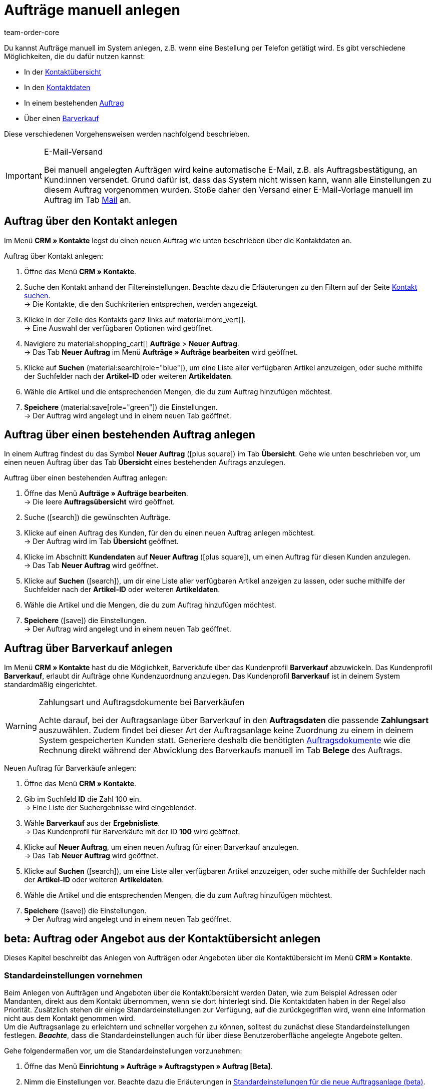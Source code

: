 = Aufträge manuell anlegen
:keywords: Aufträge manuell anlegen, Aufträge über Kontakt anlegen, manuelle Auftragsanlage
:author: team-order-core

//adjust links to new pages where possible
//menüpfad "Aufträge » Aufträge bearbeiten" auf dieser Seite 3 Mal anpassen
Du kannst Aufträge manuell im System anlegen, z.B. wenn eine Bestellung per Telefon getätigt wird. Es gibt verschiedene Möglichkeiten, die du dafür nutzen kannst:

//adjust links (internal links on this page)
* In der xref:auftraege:auftraege-verwalten.adoc#240[Kontaktübersicht]
* In den xref:auftraege:auftraege-verwalten.adoc#210[Kontaktdaten]
* In einem bestehenden xref:auftraege:auftraege-verwalten.adoc#220[Auftrag]
* Über einen xref:auftraege:auftraege-verwalten.adoc#230[Barverkauf]

Diese verschiedenen Vorgehensweisen werden nachfolgend beschrieben.

[IMPORTANT]
.E-Mail-Versand
====
Bei manuell angelegten Aufträgen wird keine automatische E-Mail, z.B. als Auftragsbestätigung, an Kund:innen versendet. Grund dafür ist, dass das System nicht wissen kann, wann alle Einstellungen zu diesem Auftrag vorgenommen wurden. Stoße daher den Versand einer E-Mail-Vorlage manuell im Auftrag im Tab xref:auftraege:auftraege-verwalten.adoc#1550[Mail] an.
====

[#create-order-via-contact]
== Auftrag über den Kontakt anlegen

Im Menü *CRM » Kontakte* legst du einen neuen Auftrag wie unten beschrieben über die Kontaktdaten an.

[.instruction]
Auftrag über Kontakt anlegen:

. Öffne das Menü *CRM » Kontakte*.
. Suche den Kontakt anhand der Filtereinstellungen. Beachte dazu die Erläuterungen zu den Filtern auf der Seite xref:crm:kontakt-suchen.adoc#[Kontakt suchen]. +
→ Die Kontakte, die den Suchkriterien entsprechen, werden angezeigt.
. Klicke in der Zeile des Kontakts ganz links auf material:more_vert[]. +
→ Eine Auswahl der verfügbaren Optionen wird geöffnet.
. Navigiere zu material:shopping_cart[] *Aufträge* > *Neuer Auftrag*. +
→ Das Tab *Neuer Auftrag* im Menü *Aufträge » Aufträge bearbeiten* wird geöffnet.
. Klicke auf *Suchen* (material:search[role="blue"]), um eine Liste aller verfügbaren Artikel anzuzeigen, oder suche mithilfe der Suchfelder nach der *Artikel-ID* oder weiteren *Artikeldaten*.
. Wähle die Artikel und die entsprechenden Mengen, die du zum Auftrag hinzufügen möchtest.
. *Speichere* (material:save[role="green"]) die Einstellungen. +
→ Der Auftrag wird angelegt und in einem neuen Tab geöffnet.

[#create-order-via-existing-order]
== Auftrag über einen bestehenden Auftrag anlegen

In einem Auftrag findest du das Symbol *Neuer Auftrag* (icon:plus-square[role="green"]) im Tab *Übersicht*. Gehe wie unten beschrieben vor, um einen neuen Auftrag über das Tab *Übersicht* eines bestehenden Auftrags anzulegen.

[.instruction]
Auftrag über einen bestehenden Auftrag anlegen:

. Öffne das Menü *Aufträge » Aufträge bearbeiten*. +
→ Die leere *Auftragsübersicht* wird geöffnet.
. Suche (icon:search[role="blue"]) die gewünschten Aufträge.
. Klicke auf einen Auftrag des Kunden, für den du einen neuen Auftrag anlegen möchtest. +
→ Der Auftrag wird im Tab *Übersicht* geöffnet.
. Klicke im Abschnitt *Kundendaten* auf *Neuer Auftrag* (icon:plus-square[role="green"]), um einen Auftrag für diesen Kunden anzulegen. +
→ Das Tab *Neuer Auftrag* wird geöffnet.
. Klicke auf *Suchen* (icon:search[role="blue"]), um dir eine Liste aller verfügbaren Artikel anzeigen zu lassen, oder suche mithilfe der Suchfelder nach der *Artikel-ID* oder weiteren *Artikeldaten*.
. Wähle die Artikel und die Mengen, die du zum Auftrag hinzufügen möchtest.
. *Speichere* (icon:save[role="green"]) die Einstellungen. +
→ Der Auftrag wird angelegt und in einem neuen Tab geöffnet.

[#create-order-via-cash-sale]
== Auftrag über Barverkauf anlegen

Im Menü *CRM » Kontakte* hast du die Möglichkeit, Barverkäufe über das Kundenprofil *Barverkauf* abzuwickeln. Das Kundenprofil *Barverkauf*, erlaubt dir Aufträge ohne Kundenzuordnung anzulegen. Das Kundenprofil *Barverkauf* ist in deinem System standardmäßig eingerichtet.

[WARNING]
.Zahlungsart und Auftragsdokumente bei Barverkäufen
====
Achte darauf, bei der Auftragsanlage über Barverkauf in den *Auftragsdaten* die passende *Zahlungsart* auszuwählen. Zudem findet bei dieser Art der Auftragsanlage keine Zuordnung zu einem in deinem System gespeicherten Kunden statt. Generiere deshalb die benötigten xref:auftraege:auftragsdokumente.adoc#[Auftragsdokumente] wie die Rechnung direkt während der Abwicklung des Barverkaufs manuell im Tab *Belege* des Auftrags.
====

[.instruction]
Neuen Auftrag für Barverkäufe anlegen:

. Öffne das Menü *CRM » Kontakte*.
. Gib im Suchfeld *ID* die Zahl 100 ein. +
→ Eine Liste der Suchergebnisse wird eingeblendet.
. Wähle *Barverkauf* aus der *Ergebnisliste*. +
→ Das Kundenprofil für Barverkäufe mit der ID *100* wird geöffnet.
. Klicke auf *Neuer Auftrag*, um einen neuen Auftrag für einen Barverkauf anzulegen. +
→ Das Tab *Neuer Auftrag* wird geöffnet.
. Klicke auf *Suchen* (icon:search[role="blue"]), um eine Liste aller verfügbaren Artikel anzuzeigen, oder suche mithilfe der Suchfelder nach der *Artikel-ID* oder weiteren *Artikeldaten*.
. Wähle die Artikel und die entsprechenden Mengen, die du zum Auftrag hinzufügen möchtest.
. *Speichere* (icon:save[role="green"]) die Einstellungen. +
→ Der Auftrag wird angelegt und in einem neuen Tab geöffnet.

[#create-order-in-contact-overview]
== beta: Auftrag oder Angebot aus der Kontaktübersicht anlegen

Dieses Kapitel beschreibt das Anlegen von Aufträgen oder Angeboten über die Kontaktübersicht im Menü *CRM » Kontakte*.

////
_Info von Alex (10.05.2022): Den folgenden kurzen Abschnitt habe ich auskommentiert, da sich die neue Kontakt-UI nicht mehr in der beta-Phase befindet und ab sofort als Standard gilt. Die alte Kontakt-UI wurde bereits auf "deprecated" gesetzt._

Hierbei handelt es sich um eine neue Benutzeroberfläche, die zunächst nur in _beta_ zur Verfügung steht und ständig weiterentwickelt wird. Alle anderen Methoden Aufträge anzulegen sind ebenfalls weiterhin möglich.
////

[#carrying-out-standard-settings]
=== Standardeinstellungen vornehmen

Beim Anlegen von Aufträgen und Angeboten über die Kontaktübersicht werden Daten, wie zum Beispiel Adressen oder Mandanten, direkt aus dem Kontakt übernommen, wenn sie dort hinterlegt sind. Die Kontaktdaten haben in der Regel also Priorität. Zusätzlich stehen dir einige Standardeinstellungen zur Verfügung, auf die zurückgegriffen wird, wenn eine Information nicht aus dem Kontakt genommen wird. +
Um die Auftragsanlage zu erleichtern und schneller vorgehen zu können, solltest du zunächst diese Standardeinstellungen festlegen. *_Beachte_*, dass die Standardeinstellungen auch für über diese Benutzeroberfläche angelegte Angebote gelten.

[.instruction]
Gehe folgendermaßen vor, um die Standardeinstellungen vorzunehmen:

. Öffne das Menü *Einrichtung » Aufträge » Auftragstypen » Auftrag [Beta]*.
. Nimm die Einstellungen vor. Beachte dazu die Erläuterungen in <<table-default-settings-order-contact>>.
. *Speichere* (material:save[role="green"]) die Einstellungen.

[[table-default-settings-order-contact]]
.Standardeinstellungen für die neue Auftragsanlage (beta)
[cols="1,3"]
|====
|Einstellung|Erläuterung

|[#intable-standard-eigner]*Standard-Eigner*
|Wählst du einen Standard-Eigner, ist dieser in den Auftragsdetails des neuen Auftrags oder Angebots standardmäßig vorausgewählt. Der Eigner wird generell nicht aus den Kontaktdaten übernommen.

|[#intable-standard-mandant]*Standard-Mandant*
|Der hier ausgewählte Standard-Mandant ist beim Anlegen des neuen Auftrags oder Angebots vorausgewählt, wenn in den Kontaktdaten kein Mandant hinterlegt ist. Ist in den Kontaktdaten ein Mandant hinterlegt, hat dieser Priorität.

|[#intable-standard-herkunft]*Standard-Herkunft*
|Die hier ausgewählte Standard-Herkunft ist beim Anlegen des neuen Auftrags oder Angebots vorausgewählt, wenn in den Kontaktdaten keine Herkunft hinterlegt ist. Ist in den Kontaktdaten eine Herkunft hinterlegt, hat dieser Priorität.

|[#intable-standard-vorlage]*Standard-Auftragsvorlage*
|Wählst du eine xref:auftraege:auftraege-verwalten.adoc#295[Auftragsvorlage] als Standard-Auftragsvorlage, ist diese für den neuen Auftrag oder das Angebot standardmäßig vorausgewählt. Die Werte der ausgewählten Auftragsvorlage werden dann automatisch für den Auftrag oder das Angebot übernommen. Es können nur bereits angelegte Auftragsvorlagen ausgewählt werden. +
Standardmäßig ist *Keine Auftragsvorlage vorausgewählt* gesetzt. Wählst du eine Auftragsvorlage als Standard aus und wird diese zu irgendeinem Zeitpunkt gelöscht, wird als Standard für diese Einstellung wieder *Keine* gesetzt.

|[#intable-endpoint-after-completion]*Endpunkt nach Abschluss eines Auftrags*
|Wähle aus, wohin im System du nach Abschließen eines Auftrages geleitet werden möchtest. Du kannst wählen zwischen: +
*Auftragsübersicht des Kontaktes* = Leitet dich zur Auftragsübersicht im Kontaktdatensatz des Kontakts des gerade erstellten Auftrags. Dies ist die Standardeinstellung. +
*Auftragsübersicht* = Leitet dich zur allgemeinen Auftragsübersicht weiter. +
*Detailansicht des neuen Auftrags* = Leitet dich zur Detailansicht des gerade erstellten Auftrags.

|[#intable-shopping-cart-type]*Verwendeter Warenkorbtyp in der Auftragserstellung*
|Wähle aus, welchen Typ von Warenkorb du in der Auftragserstellung nutzen möchtest. Standardmäßig ist der Side cart ausgewählt. Die Funktionen im Warenkorb sind bei beiden Typen gleich. +
*Warenkorb als Side cart* = Der Warenkorb wird seitlich als Overlay dargestellt, wenn man ihn öffnet. +
*Warenkorb als Tabelle (unterhalb der Suchergebnisse)* = Der Warenkorb wird als Tabelle unterhalb der Artikeltabelle (generiert durch die Artikelsuche) dargestellt.

|*Filteroption ‚Nur vorrätige Artikel anzeigen‘ in der Artikelsuche vorausgewählt*
|Aktiviere diese Option, damit sie für die Artikelsuche vorausgewählt ist. Angezeigt werden in den Suchergebnissen dann nur Artikel, die einen physischen Warenbestand haben.

|*Filteroption ‚Nur Vertriebslager anzeigen‘ in der Artikelsuche vorausgewählt*
|Aktiviere diese Option, damit sie für die Artikelsuche vorausgewählt ist. Angezeigt werden in den Suchergebnissen dann nur Artikel, die in Vertriebslagern gelagert werden.

|*Filteroption ‚Nur aktive Artikel anzeigen‘ in der Artikelsuche vorausgewählt*
|Aktiviere diese Option, damit sie für die Artikelsuche vorausgewählt ist. Angezeigt werden in den Suchergebnissen dann nur xref:artikel:checkliste-artikel-anzeige.adoc#100[aktivierte Artikel].

|*Filteroption ‚Nur Artikel mit gültigem Preis anzeigen‘ in der Artikelsuche vorausgewählt*
|Aktiviere diese Option, damit sie für die Artikelsuche vorausgewählt ist. Angezeigt werden in den Suchergebnissen dann nur Artikel, die einen gültigen Preis hinterlegt haben.

|*Änderung der Mehrwertsteuersätze in der Artikelübersichtstabelle im letzten Schritt der Auftragserstellung erlauben.*
|Durch Aktivierung dieser Option erlaubst du, dass vor dem Abschließen des Auftrages im letzten Schritt xref:auftraege:auftraege-verwalten.adoc#290[Übersicht] der Auftragsanlage Steuersätze geändert werden dürfen. Die Steuersätze richten sich dabei nach der Lieferadresse des Auftrages. +
Diese Option ist standardmäßig deaktiviert. Lass sie deaktiviert, wenn du die Mehrwertsteuersätze in der Übersicht nur sichtbar, aber nicht bearbeitbar lassen möchtest.

|*Anzeige von hinzugefügten Artikeln im Warenkorb*
|Wähle aus, wie die Artikel zum Warenkorb hinzugefügt werden sollen. Die Standardeinstellung ist *Als eine Auftragsposition, Mengen werden erhöht*. +
*Als separate Auftragspositionen.* = Auch gleiche Artikel werden einzeln hinzugefügt, d.h. jeder Artikel wird in einer eigene Zeile dargestellt. +
*Als eine Auftragsposition, Mengen werden erhöht.* = Gleiche Artikel werden in einer Auftragsposition zusammengefasst und die Menge wird entsprechend angepasst.

|*Bei Auftragserstellung Preise nur im Warenkorb neu ermitteln*
|Durch Aktivierung dieser Option legst du fest, dass Preise von Artikeln nur dann neu ermittelt werden, wenn sie in den Warenkorb gelegt werden. Standardmäßig werden Preise schon in der Artikelsuche innerhalb der Auftragsanlage ermittelt und sind dort auswählbar.

|====

[#create-order-or-offer]
=== Auftrag oder Angebot anlegen

Der Auftrag oder das Angebot wird individuell für Kund:innen im Menü *CRM » Kontakte* erstellt. Die Anlage verläuft in drei Schritten. Im ersten Schritt werden Auftragsdetails erfasst, im zweiten Schritt werden Artikel hinzugefügt und im dritten Schritt wird der Auftrag abgeschlossen. Wähle zunächst aus den Kontakten aus, für wen der Auftrag oder das Angebot angelegt werden soll. Gehe dabei wie im Folgenden beschrieben vor.

[.instruction]
Auftrag oder Angebot über Kontakt anlegen:

. Öffne das Menü *CRM » Kontakte*.
. Suche den Kontakt anhand der Filtereinstellungen. Beachte dazu die Erläuterungen zu den Filtern auf der Seite xref:crm:kontakt-suchen.adoc#[Kontakt suchen]. +
→ Die Kontakte, die den Suchkriterien entsprechen, werden angezeigt.
. Klicke in der Zeile des Kontakts ganz links auf material:more_vert[]. +
→ Eine Auswahl der verfügbaren Optionen wird geöffnet.
. Navigiere zu material:shopping_cart[] *Aufträge* > *Neuer Auftrag [Beta]* oder *Neues Angebot [Beta]*. +
→ Du wirst automatisch zu den Auftragsdetails für den neuen Auftrag bzw. des neuen Angebotes weitergeleitet.

Über den Auftragsdetails kannst du aus Dropdown-Liste auch nachträglich zwischen Auftrag und Angebot wählen. Zudem kannst du optional eine xref:auftraege:auftraege-verwalten.adoc#295[Auftragsvorlage] aus der Dropdown-Liste auswählen, die auf diesen Auftrag angewendet werden soll. In der Standardeinstellung ist hier keine Auftragsvorlage ausgewählt.

Die im Folgenden beschriebenen Schritte sind für Auftrag und Angebot gleich.

Die Ansichten der neuen Benutzeroberfläche sind so gestaltet, dass sich Aufträge schnell und übersichtlich anlegen lassen. Dies ist vor allem bei der telefonischen Aufnahme von Bestellungen von Vorteil. Zunächst werden die Auftragsdetails wie z.B. Adressen oder die Zahlungsart abgefragt. Danach werden dem Auftrag Artikel hinzugefügt, um ihn im letzten Schritt zu überprüfen und anzulegen.

[#order-details]
=== Auftragsdetails

Da der neue Auftrag oder das neue Angebot über die Kontaktübersicht angelegt wird, werden in den Auftragsdetails bereits einige der im Kontakt hinterlegten Daten übernommen. Welche Informationen übernommen werden, hängt davon ab, welche Daten im Kontakt gespeichert sind. Ansonsten greifen die xref:auftraege:auftraege-verwalten.adoc#250[Standardeinstellungen]. Beachte dazu auch <<table-order-details-new-order>>. Alle Angaben in den Auftragsdetails sind Pflichtfelder.

[[table-order-details-new-order]]
.Neuer Auftrag: Auftragsdetails
[cols="1,3"]
|====
|Einstellung |Erläuterung

|*Rechnungsadresse*
|Die im Datensatz des Kontaktes hinterlegte Rechnungsadresse wird übernommen. Sind mehrere Rechnungsadressen hinterlegt, wird die als primär definierte übernommen. Wenn keine Rechnungsadresse als primäre definiert ist, kann man aus der Dropdown-Liste die gewünschte auswählen. +
Über die Vorschau (material:visibility[]) gelangst du direkt in den Kontaktatensatz. Die bereits gewählten Einstellungen in den Auftragsdetails gehen nicht verloren.

|*Lieferadresse*
|Wenn du die Option *Wie Rechnung* auswählst, wird die unter *Rechnungsadresse* eingegebene Adresse auch als Lieferadresse übernommen. Ansonsten wird die im Datensatz des Kontaktes hinterlegte Lieferadresse übernommen. Sind mehrere Lieferadressen hinterlegt, wird die als primär definierte übernommen. Wenn keine Lieferadresse als primäre definiert ist, kann man aus der Dropdown-Liste die gewünschte auswählen. +
In der Dropdown-Liste hast du auch die Möglichkeit eine neue Lieferadresse einzugeben und im Kontaktdatensatz zu speichern. Beachte dazu die Erläuterungen in der ausklappbaren Box unterhalb am Ende dieses Abschnitts. +
Über die Vorschau (material:visibility[]) gelangst du direkt in den Kontaktdatensatz. Die bereits gewählten Einstellungen in den Auftragsdetails gehen nicht verloren.

|*Zahlungsart*
|Wenn im Kontakt eine Zahlungsart definiert ist, zum Beispiel über eine xref:crm:vorbereitende-einstellungen.adoc#kundenklasse-erstellen[Kundenklasse], ist diese vorausgewählt. Ansonsten kannst du eine Zahlungsart eingeben und dann auswählen. Angeboten werden dir alle Zahlungsarten, die bereits in deinem plentymarkets-System integriert sind. +
Nutzt du eine xref:auftraege:auftraege-verwalten.adoc#295[Auftragsvorlage], wird die Zahlungsart der Auftragsvorlage genommen, sobald du die Vorlage für den Auftrag auswählst. Danach ist die Zahlungsart manuell anpassbar.

|*Rabatt in %*
|Du kannst hier manuell einen prozentualen Rabatt eingeben, der auf alle Auftragspositionen des Auftrags angewendet wird. Der eingegebene Wert muss zwischen 0 und 100 liegen, Werte im Minusbereich sind nicht erlaubt. +
Es ist ein Rabatt voreingetragen, wenn der Kontakt zu einer Kundenklasse gehört, in der die Option *Standardrabatt für manuelle Aufträge* mit einem Wert gefüllt ist. Du findest diese Option im Bereich xref:crm:vorbereitende-einstellungen.adoc#intable-customer-class-discount-type[Rabattart] im Menü *Einrichtung » CRM » Kundenklassen*. Der voreingetragene Wert in den Auftragsdetails ist anpassbar.

|*Währung*
|Die xref:payment:waehrungen.adoc#30[Systemwährung] ist vorausgewählt. Über die Dropdown-Liste kannst du die Währung für den Auftrag anpassen.

|*Lager*
|Welche Optionen dir angezeigt werden, hängt von den Grundeinstellungen ab, die du für die xref:auftraege:grundeinstellungen.adoc#intable-warehouse-assignment[Zuordnung von Lagern] gewählt hast: +
- Ist *a) pro Auftrag kann ein Lager zugeordnet werden* ausgewählt, kannst du in den Auftragsdetails aus einer Dropdown-Liste ein Lager für den Auftrag auswählen. +
- Ist *b) pro Artikelposition kann ein Lager zugeordnet werden* ausgewählt, wird dir *Abhängig vom Warenbestand* angezeigt. In der nächsten Ansicht werden dem Auftrag Artikel hinzugefügt, dort kannst du dann für jede Variation ein Lager aus einer Dropdown-Liste auswählen.

|*Mandant*
|Wähle aus der Dropdown-Liste den Mandanten aus, für den dieser Auftrag gelten soll. Vorausgewählt ist entweder der Mandant aus den Kontaktdaten oder als nächste Option ein xref:auftraege:auftraege-verwalten.adoc#intable-standard-mandant[Standard-Mandaten], wenn du diesen festgelegt hast.

|*Eigner*
|Wähle aus der Dropdown-Liste den Eigner für diesen Auftrag aus. Hast du einen xref:auftraege:auftraege-verwalten.adoc#intable-standard-eigner[Standard-Eigner] gesetzt, ist dieser vorausgewählt. Ansonsten werden dir in der Dropdown-Liste nur Eigner angezeigt, die das Benutzerrecht Aufträge zu erstellen und zu bearbeiten haben.

|*Herkunft*
|Wähle aus der Dropdown-Liste die Herkunft für diesen Auftrag aus. Vorausgewählt ist entweder die Herkunft aus den Kontaktdaten oder als nächste Option eine xref:auftraege:auftraege-verwalten.adoc#intable-standard-herkunft[Standard-Herkunft] , wenn du diese festgelegt hast. Darüber hinaus werden nur die xref:auftraege:auftragsherkunft.adoc#[Herkünfte] angezeigt, die aktiv geschaltet sind.

|====

Nachdem du alle Einstellungen vorgenommen hast, gehe zum nächsten Schritt weiter indem du auf *Artikel hinzufügen* klickst. Die Auftragsdetails werden gespeichert und du wirst zum nächsten Arbeitsschritt geleitet. In diesem Schritt fügst du dem Auftrag Artikel hinzu.


[.collapseBox]
.*Neue Lieferadresse anlegen*
--

Von der Dropdown-Liste im Feld *Lieferadresse* aus kannst du nicht nur eine bestehende Lieferadresse wählen, du kannst auch eine neue anlegen.

[.instruction]
Neue Lieferadresse anlegen:

. Wähle aus der Dropdown-Liste *Lieferadresse* die Option *(material:add[]) Neue Lieferadresse hinzufügen*. +
→ Das Fenster *Neue Lieferadresse hinzufügen* öffnet sich.
. Wähle aus, ob es sich um die *Primäre* Lieferadresse handelt.
. Gib die Daten ein. Beachte hierzu <<#table-new-delivery-address>>.
. *Speichere* die neue Adresse.

Nach dem Speichern wird die neue Lieferadresse in den entsprechenden Kontaktdatensatz übernommen. Für den neuen Auftrag ist sie nach dem Anlegen im Feld *Lieferadresse* ausgewählt.

[[table-new-delivery-address]]
.Auftragsdetails: Neue Lieferadresse anlegen
[cols="1,3"]
|====
|Einstellung |Erläuterung

|*Primär*
|Option aktivieren, wenn es sich bei der neuen Adresse um die primäre Lieferadresse handelt. Bei Aktivierung wird diese Lieferadresse beim Anlegen neuer Aufträge automatisch im neuen Auftrag übernommen.

|*Anrede*
|Optional Anrede aus der Dropdown-Liste wählen.

|*Firma (Name 1)*
|Firmenname eingeben. Dies ist ein Pflichtfeld, wenn unter *Vorname* und *Nachname* kein Eintrag gemacht wird.

|*Vorname (Name 2)*
|Vorname des Kontakts eingeben. Das ist ein Pflichtfeld, wenn unter *Firma* und *Nachname* kein Eintrag gemacht wird.

|*Nachname (Name 3)*
|Nachname des Kontakts eingeben. Das ist ein Pflichtfeld, wenn unter *Firma* und *Vorname* kein Eintrag gemacht wird.

|*Zusatz (Name 4)*
|Optional Zusatzangaben zum Kontakt eingeben, z.B. z. Hd. Herrn Max Mustermann.

|*Adresse 1 (Straße)* +
*Adresse 2 (Hausnummer)*
|Straße und Hausnummer eingeben. +
*Straße* ist ein Pflichtfeld, wenn unter *Hausnummer* und *Adresszusatz* kein Eintrag gemacht wird. *Hausnummer* ist ein Pflichtfeld, wenn unter *Straße* und *Adresszusatz* kein Eintrag gemacht wird.

|*Adresse 3 (Adresszusatz)*
|Optional Adresszusatz eingeben, z.B. Apartment 12a. Das ist ein Pflichtfeld, wenn unter *Straße* und *Hausnummer* kein Eintrag gemacht wird.

|*Adresse 4 (Frei)*
|Feld zur freien Verfügung.

|*Postleitzahl* +
*Ort*
|Postleitzahl und Ort des Kontakts eingeben. *Ort* ist ein Pflichtfeld. +
Bei bestimmten Ländern, z.B. Vereinigtes Königreich, wird die Reihenfolge der Optionen Postleitzahl und Ort getauscht.

|*Land* +
*Region/Bezirk*
|Werte aus den Dropdown-Listen wählen. +
Wichtig: Die Dropdown-Liste Region/Bezirk ist nicht für alle Länder verfügbar.

|*E-Mail*
|Optional eine E-Mail-Adresse eingeben.

|*Telefon*
|Optional eine Telefonnummer eingeben.

|*Typ* und *Wert*
|Einen Typ aus der Dropdown-Liste auswählen. Zur Verfügung stehen: Umsatzsteuernummer, Externe Adress-ID, Gelangensbestätigung, Postnummer, Personennummer, FSK, Geburtstag, Titel, Ansprechpartner, Externe Kunden-ID. Den passenden *Wert* für den ausgewählten Typ eingeben. +
Über *Adressoption hinzufügen* kannst du weitere *Typen* mit den dazugehörigen *Werten* hinzufügen.

|====

--

[#add-items]
=== Artikel hinzufügen

In diesem Schritt werden die Auftragsdetails nicht angezeigt. Erst im dritten Schritt, der Überprüfung, sind die Auftragsdetails wieder verfügbar. *_Beachte_* allerdings, dass dort lediglich die Versandart und die Versandkosten bearbeitet werden können.

Um einen Auftrag abzuschließen und ihn anzulegen, müssen Artikel hinzugefügt werden. Führe eine Suche aus, um die passenden Artikel zu finden und dann hinzuzufügen. Für die Artikelsuche kannst du zwischen verschiedenen Filtern wählen:

* Artikel-ID
* Artikelname
* Variantennummer
* Varianten-ID
* Barcode
* Hersteller
* Tag Artikel

Zusätzlich kannst du die Optionen *Nur aktive Artikel anzeigen*, *Nur vorrätige Artikel anzeigen*, *Nur Vertriebslager anzeigen* und *Nur Artikel mit gültigem Preis anzeigen* auswählen. Wenn wie oben beschrieben deine Lagereinstellung in den Grundeinstellungen *a) pro Auftrag kann ein Lager zugeordnet werden* ist, steht dir die Option *Nur Vertriebslager anzeigen* nicht zur Verfügung, weil du das Lager bereits vorher bestimmt hast. Zudem greifen bei der Suche die xref:auftraege:auftraege-verwalten.adoc#250[Standardeinstellungen], die du vorher vorgenommen hast.

Wende die Suche (material:search[]) an, um die gewünschten Auftragspositionen zu finden und dem Auftrag hinzuzufügen.

[.collapseBox]
.*Suchfunktionen*
--
Du hast mehrere Möglichkeiten, die Suche zu nutzen. Du kannst einen Wert im Suchfeld eingeben und dann den entsprechenden Filter auswählen. Bei Eingabe einer Zahl oder eines Buchstaben werden dir mögliche Filter vorgeschlagen, z.B. Auftrags-IDs oder Variantennummer. Gib den Wert vollständig ein und wähle den passenden Filter aus den Vorschlägen. Wiederhole dies, um Filter miteinander zu kombinieren. Klicke auf *Suchen* (material:search[]), um die Suche auszuführen. +
Möchtest du erst einen Filter aus der Filterliste wählen, klicke auf *Filter* (material:tune[]). Die verfügbaren Filter werden dir angezeigt. Gib einen Wert im gewünschten Filter ein. Hast du alle benötigten Filter gesetzt, klicke auf *Suchen*. +
Möchtest du einen gesetzten Filter löschen, entferne den Chip.

Zudem kannst du mit der Komponente *Gespeicherte Filter* (material:bookmarks[]) ausgewählte Filter in der UI speichern. Gespeicherte Filtersets sind dann in dieser Komponente bei jedem Öffnen des Menüs auswählbar, ähnlich wie Lesezeichen. Jede:r Benutzer:in kann eigene Filter festlegen.

[.instruction]
Filter speichern:

. Setze die gewünschten Filter mit den entsprechenden Werten.
. Führe die Suche aus.
. Klicke auf *Gespeicherte Filter* (material:bookmarks[]).
. Klicke auf *Aktuellen Filter speichern* (material:bookmark_border[]). +
→ Das Fenster *Filter speichern* öffnet sich.
. Vergib einen *Filternamen*.
. Entscheide, ob das Filterset als Standard-Filterset genutzt werden soll.
. Entscheide, ob das Filterset für alle Benutzer:innen zur Verfügung stehen soll.
. Klicke auf *Speichern*.

--

Die Artikeltabelle ist individuell anpassbar. Das bedeutet, dass du selbst entscheiden kannst, welche Informationen dir in den Tabellenspalten angezeigt werden. Gehe dafür folgendermaßen vor:

[.instruction]
Tabelle individualisieren:

. Klicke auf *Spalten konfigurieren* (material:settings[]). +
→ Das Fenster *Spalten konfigurieren* öffnet sich.
. Wähle aus, welche Spalten angezeigt werden sollen. Beachte dafür <<table-overview-item-search>>.
. Verschiebe (material:sort[]) die Spalten, so dass sie in der Reihenfolge angezeigt werden, in der du sie brauchst.
. Klicke auf *Bestätigen*, um deine Auswahl zu speichern.

Wenn du die Tabelle einmal angepasst hast, wird diese Auswahl gespeichert. Die Tabelle bleibt also gleich, auch wenn du diesen Auftrag abgeschlossen hast und weitere anlegst. Du kannst das Layout jederzeit ändern. Die zu Verfügung stehenden Spalten findest du in <<table-overview-item-search>>. Dort ist zu jeder Spalte auch die Information hinterlegt, ob es sich um eine Standardspalte handelt. Standardspalten werden angezeigt, wenn die Tabelle nicht individualisiert ist.

[[table-overview-item-search]]
.Spalten Tabelle Artikelsuche
[cols="1,3"]
|====
|Einstellung |Erläuterung

|*Bestandsanzeige*
|Ein roter Statusbalken zeigt an, wenn kein Nettobestand für einen Artikel verfügbar ist. Der rote Statusbalken wird nicht angezeigt, wenn Nettobestand für den Artikel vorhanden ist. Wenn du zum Beispiel *Nur vorrätige Artikel anzeigen* ausgewählt hast, wird kein Statusbalken in rot angezeigt werden. Der Statusbalken wird erst rot, wenn der Bestand unter 0 sinkt während des Hinzufügens zum Warenkorb. +
Diese Spalte ist eine Standardspalte.

|*Status*
|In dieser Spalte wird angezeigt, ob diese Variante im Webshop aktiv oder inaktiv ist. Informationen zur Aktivierung oder Deaktivierung einer Variante findest du auf der Handbuchseite xref:artikel:checkliste-artikel-anzeige.adoc#100[Hast du die Variante aktiviert?] +
Diese Spalte ist eine Standardspalte.

|*Artikel-ID*
|Wenn du auf die Artikel-ID klickst, gelangst du direkt in die Einstellungen des jeweiligen Artikels. +
Diese Spalte ist keine Standardspalte.

|*Varianten-ID*
|Wenn du auf die Varianten-ID klickst, gelangst du direkt in die Einstellungen der Variante. +
Diese Spalte ist keine Standardspalte.

|*Artikel-ID/Varianten-ID*
|Diese Spalte zeigt dir die Artikel-ID und die Varianten-ID kombiniert und nicht in zwei separaten Spalten an. Wenn du auf die Artikel-ID oder die Varianten-ID klickst, gelangst du direkt in die Einstellungen des jeweiligen Artikels bzw. der Variante. +
Diese Spalte ist keine Standardspalte.

|*Variantennummer*
|Wenn du auf die Variantennummer klickst, gelangst du direkt in die Einstellungen der jeweiligen Variante. +
Diese Spalte ist eine Standardspalte.

|*Artikelname*
|Die am Artikel hinterlegte Beschreibung wird angezeigt. +
Diese Spalte ist eine Standardspalte.

|*Attribute*
|Die am Artikel hinterlegten Attribute werden angezeigt. +
Diese Spalte ist eine Standardspalte.

|*Variantenname*
|Der an der Variante hinterlegte Variantenname wird angezeigt. +
Diese Spalte ist eine Standardspalte.

|*Barcode*
|Barcodes werden angezeigt. +
Diese Spalte ist keine Standardspalte.

|*Menge*
|Gib die Menge ein, in der der Artikel dem Warenkorb hinzugefügt werden soll. Du kannst nu ganze Zahlen eingeben, negative Mengen oder Mengen, die den Nettobestand übersteigen, sind nicht erlaubt. In diesem Fall wird eine Fehlernachricht angezeigt. Wenn die hinzugefügte Menge den Nettobestand auf = oder niedriger setzt, wird der Statusbalken für die Bestandsanzeige auf rot gesetzt. +
Bei Mengenänderungen ändert sich der Verkaufspreis, daher muss der Verkaufspreis aktualisiert werden. Klicke dafür auf *Verkaufspreis aktualisieren* (material:refresh[]). Nach der Aktualisierung ist die Warenkorb-Schaltfläche (material:add_shopping_cart[]) wieder verfügbar und die Artikel können hinzugefügt werden. +
Dies ist eine Standardspalte.

|*Verkaufspreis*
|Der aus der xref:auftraege:auftraege-verwalten.adoc#intable-item-search-price-selection[Preisauswahl] gewählte Verkaufspreis für diesen Artikel wird angezeigt. +
Dies ist eine Standardspalte.

|[#intable-item-search-price-selection]*Preisauswahl*
|In einer Dropdown-Liste werden dir alle für diesen Auftrag ermittelten Verkaufspreise angezeigt. Du kannst einen der angezeigten Preise wählen, dieser wird dann als Grundlage für die weiteren Auftragsberechnungen genommen. Enthält der Preis einen Rabatt, wird dies hinter dem Preisnamen und dem Betrag angezeigt. Die Spalten *Kundenklassenrabatt* und *Kategorierabatt* zeigen den Prozentsatz des angewendeten Rabatts an. +
Eine manuelle Anpassung des Preises kannst du im xref:auftraege:auftraege-verwalten.adoc#284[Warenkorb] vornehmen. Wählst du einen anderen Verkaufspreis als den ersten ermittelten, muss der Verkaufspreis aktualisiert werden. Klicke dafür auf *Verkaufspreis aktualisieren* (material:refresh[]). Nach der Aktualisierung ist die Warenkorb-Schaltfläche (material:add_shopping_cart[]) wieder verfügbar und die Artikel können hinzugefügt werden. Dies gilt auch für Mengenänderungen. +
Konnte kein gültiger Verkaufspreis ermittelt werden, wird *Kein gültiger Verkaufspreis* in der Dropdown-Liste angezeigt. Ohne gültigen Verkaufspreis kann der Auftrag nicht abgeschlossen werden. Lege daher den Artikel in den Warenkorb und passe den Preis dort manuell an. +
Diese Spalte ist eine Standardspalte.

|*Verfügbarkeit*
|In dieser Spalte wird die Verfügbarkeit der Variante angezeigt. Das dargestellte Symbol hängt davon ab, welches du im Menü *Einrichtung » Artikel » Verfügbarkeit* vergeben hast. Weitere Informationen zu diesen Einstellungen findest du auf der Handbuchseite xref:artikel:verfuegbarkeiten.adoc#[Verfügbarkeiten]. +
Diese Spalte ist eine Standardspalte.

|*Netto-WB*
|Der Warenbestand für das ausgewählte Lager wird angezeigt. +
Diese Spalte ist eine Standardspalte.

|*Lager*
|Das Lager des Artikels wird angezeigt. +
Diese Spalte ist eine Standardspalte.

|*Warenkorb Icon*
|Durch Klick auf den diesen Warenkorb (material:add_shopping_cart[]) wird der Artikel in der ausgewählten *Menge* dem Warenkorb hinzugefügt. +
Diese Spalte ist eine Standardspalte.

|====

[.instruction]
Artikel hinzufügen:

. Suche (material:search[]) den gewünschten Artikel.
. Wähle den passenden Verkaufspreis aus der *Preisauswahl* Dropdown-Liste.
. Gib die Menge des Artikels ein, die dem Auftrag hinzugefügt werden soll. +
→ Bei Preis- und Mengenänderungen muss der Verkaufspreis durch klicken auf *Verkaufspreis aktualisieren* (material:refresh[]) aktualisiert werden.
. Füge die Artikel dem Auftrag hinzu, indem du am Ende der jeweiligen Zeile auf den Warenkorb (material:add_shopping_cart[]) klickst. +
→ Wenn ein Artikel erfolgreich hinzugefügt wurde, verändert das Warenkorb-Symbol (material:add_shopping_cart[]) kurzzeitig Größe und Farbe.
. Wiederhole diese Schritte, um weitere Artikel hinzuzufügen.
. Wenn alle Artikel hinzugefügt wurden, gehe zum nächsten Schritt, indem du auf *Übersicht* klickst. +
→ Der Warenkorb wird gespeichert.

[#shopping-cart]
=== Warenkorb

Am Warenkorb-Symbol (material:shopping_cart[]) über der Tabelle wird dir die Anzahl der bereits hinzugefügten Artikel angezeigt. Möchtest du während des Hinzufügens von Artikeln den Warenkorb überprüfen oder hinzugefügte Artikel löschen, klicke auf diesen Warenkorb (material:shopping_cart[]).

Je nachdem, welchen xref:auftraege:auftraege-verwalten.adoc#intable-shopping-cart-type[Warenkorbtyp] du in den Standardeinstellungen ausgewählt hast, öffnet sich entweder der seitliche Warenkorb oder die Ansicht springt direkt zur Warenkorbtabelle. Unabhängig vom Warenkorbtyp kannst du dort sowohl die *Menge* als auch den *Verkaufspreis* anpassen. Sobald du die Angaben in einem der Felder änderst, müssen Aktualisierungen durchgeführt werden. Dies kannst du entweder am jeweiligen Artikel machen durch Klicken auf *Verkaufspreis aktualisieren* (material:refresh[]). Oder du nutzt die Schaltfläche *Verkaufspreise aktualisieren* unter dem Warenkorb. Erst nach der Aktualisierung kannst du in den nächsten Schritt der Auftragsanlage weitergehen.

Folgendes gilt für die Verkaufspreise:

* Gibst du manuell einen Preis ein, bleibt dieser in der Dropdown-Liste als Auswahl für diesen Auftrag erhalten, auch wenn du vor- oder zurückgehst oder zwischendurch einen anderen Preis auswählst.
* Konnte kein gültiger Verkaufspreis ermittelt werden, muss ein manueller Preis eingegeben werden. Die Auftragsanlage ist nur mit gültigen Preisen möglich.
* Es ist zulässig den Preis 0,00 einzugeben.
* Wenn ein Verkaufspreis eingegeben wird, der niedriger ist als der Einkaufspreis, wirst du durch eine Warnung darauf hingewiesen. Allerdings ist es möglich einen niedrigeren Verkaufspreis zu wählen, wenn es gewünscht wird.
* Nimm alle Anpassungen an Artikeln in diesem Schritt vor, im dritten und letzten Schritt der Auftragsanlage geht dies nicht. Vor und zurück navigieren innerhalb der Schritte der Auftragsanlage bleibt möglich.

Zudem können Auftragspositionen im Warenkorb auch gelöscht werden. Klicke dafür auf *Löschen* (material:delete[]). Eine weitere Bearbeitungsmöglichkeit der Auftragspositionen im Warenkorb stellen die Eigenschaften dar. Beachte dafür das folgende Kapitel xref:auftraege:auftraege-verwalten.adoc#287[Eigenschaften von Auftragspositionen].

Nachdem du alle gewünschten Artikel im Warenkorb abschließend bearbeitet hast, klicke auf *Übersicht*, um zum dritten und letzten Schritt zu gelangen. Du könntest auch zu den Auftragsdetails zurückkehren, indem du auf *Auftragsdetails* klickst. Artikel im Warenkorb werden gespeichert, wenn du vor oder zurück gehst.

[.collapseBox]
.*Warenkorbtabelle individualisieren*
--
Die Warenkorbtabelle lässt sich individuell anpassen. Du kannst wählen, welche Tabellenspalten dir in welcher Reihenfolge in der Tabelle angezeigt werden sollen. Standardmäßig werden dir beim Öffnen des Menüs folgende Tabellenspalten angezeigt:

* Artikel-ID/Varianten-ID
* Varianten Nr.
* Artikelname
* Attribute
* System-EK
* Preis
* Aufpreis gesamt = Die Summe der Aufpreise für Bestelleigenschaften.
* Gesamtsumme = Der Artikelpreis zuzüglich Aufpreise für Bestelleigenschaften.
* Rabatt = Beinhaltet den Rabatt, der in den Auftragsdetails im ersten Schritt der Auftragsanlage eingegeben wurde.
* Lager
* Menge
* Aktion

Die folgenden Tabellenspalten können ausgewählt werden, werden aber nicht standardmäßig angezeigt:

* Artikel-ID
* Varianten-ID
* Preisauswahl
* Kundenklassenrabatt = Der für den ausgewählten Verkaufspreis angewendete Kundenklassenrabatt in Prozent.
* Kategorierabatt = Der für den ausgewählten Verkaufspreis angewendete Kategorierabatt in Prozent.

Passe die Tabelle deinen Bedürfnissen und deinem Arbeitsablauf an. Wenn du die Tabelle angepasst hast, wird diese Auswahl gespeichert. Die Tabelle ist jederzeit anpassbar.

[.instruction]
Tabelle individualisieren:

. Klicke auf *Spalten konfigurieren* (material:settings[]). +
→ Das Fenster *Spalten konfigurieren* öffnet sich.
. Wähle aus, welche Spalten angezeigt werden sollen.
. Verschiebe (material:sort[]) die Spalten, so dass sie in der Reihenfolge angezeigt werden, in der du sie brauchst.
. Klicke auf *Bestätigen*, um deine Auswahl zu speichern.

--

[#order-item-properties]
=== Eigenschaften an Auftragspositionen

Vom Warenkorb aus kannst du die Eigenschaften der Auftragspositionen eines Auftrags (Bestelleigenschaften) bearbeiten. Die hier vorgenommenen Änderungen gelten nur für die Auftragspositionen dieses Auftrags. Die im System angelegten Eigenschaften werden nicht überschrieben. In der Auftragsanlage stehen dir nur Eigenschaften zur Verfügung, die du bereits im System angelegt hast. +
Möchtest du Eigenschaften erstellen und bearbeiten oder bist noch nicht mit der Struktur von Eigenschaften vertraut, informiere dich im Handbuchkapitel xref:artikel:eigenschaften.adoc#500[Eigenschaften].

Damit eine Eigenschaft an einer Auftragsposition gesetzt werden kann, muss sie in den Eigenschaftseinstellungen im Bereich *Optionen* als *Bestelleigenschaft* definiert werden. Lege unter xref:artikel:eigenschaften.adoc#property-options[Optionen] außerdem mögliche Aufpreise und Besteuerungen fest. Die hier hinterlegten Werte werden in die Auftragsberechnungen einbezogen.

Ist bereits eine Eigenschaft mit einer Auftragsposition verknüpft, wird diese an der dazugehörigen Auftragsposition angezeigt. Wie Eigenschaften angezeigt werden, hängt von deiner xref:auftraege:auftraege-verwalten.adoc#intable-shopping-cart-type[Auswahl des Warenkorbtyps] ab.

[tabs]
====
Warenkorb als Side cart::
+
--
Der Wert einer Eigenschaft wird unter der jeweiligen Auftragsposition als Chip angezeigt. Entfernst du einen Chip, wird diese Eigenschaft gelöscht und für diesen Auftrag nicht berücksichtigt. +
Um die Eigenschaften zu bearbeiten oder weitere bereits bestehende Eigenschaften zu einer Auftragspositionen hinzuzufügen, klicke auf material:edit[] unter *Auftragspositionseigenschaften*. Das gleiche Bearbeitungsfenster wie vom Warenkorb als Tabelle aus öffnet sich.

--

Warenkorb als Tabelle::
+
--
Die Eigenschaften werden in einer zweiten Tabellenzeile direkt unterhalb der dazugehörigen Auftragsposition angezeigt. Hier findest du Angaben zu *Name*, *Wert*, *Aufpreis* und *Ust. %* der Eigenschaft. *Ust. %*, also den hinterlegten Steuersatz, kannst du direkt in der Tabelle bearbeiten, wenn der Eigenschaftstyp dies zulässt. Zudem kannst du die Eigenschaften der Auftragspositionen *löschen* (material:delete[]). Gelöschte Eigenschaften werden dann für diesen Auftrag nicht berücksichtigt. +
Um die Eigenschaften zu bearbeiten oder weitere bereits bestehende Eigenschaften zu einer Auftragspositionen hinzuzufügen, klicke auf *Eigenschaften bearbeiten* (material:edit[]). Das gleiche Bearbeitungsfenster wie vom Warenkorb als Side cart aus öffnet sich.

--
====

Im Bearbeitungsfenster *Eigenschaften von [ausgewählte Auftragsposition mit ID] bearbeiten* findest du folgende Angaben zu der Eigenschaft einer Auftragsposition:

* *Name* = Der Name der Eigenschaft wird angezeigt. Ein rotes Sternchen am Namen der Eigenschaft kennzeichnet, dass es eine *Verpflichtende* Eigenschaft ist. Ob eine Eigenschaft *Verpflichtend* ist, bestimmst du in den Einstellungen der Eigenschaften im Bereich xref:artikel:eigenschaften.adoc#property-options[Optionen]. Wähle in der Dropdown-Liste *Bestelloptionen* die Einstellung *Verpflichtend* aus.
* *Wert* = Der Wert der Eigenschaft wird angezeigt. Der Wert ist anpassbar. Je nach Eigenschaftstyp kannst du eine Auswahl treffen, den Wert ändern, einen Wert eingeben oder eine Datei hochladen. Die Änderungen gelten nur für diesen Auftrag.
* *Aufpreis* = Der Aufpreis der Eigenschaft, sofern sie einen zugeordnet hat, wird angezeigt. Der Aufpreis ist bearbeitbar. Die Änderungen gelten nur für diesen Auftrag.

Zudem hast du in diesem Fenster einige weitere Bearbeitungsmöglichkeiten. Durch Klicken auf *Löschen* (material:delete[]) entfernst du eine Eigenschaft von einer Auftragsposition. Diese Eigenschaft wird dann für diesen Auftrag nicht berücksichtigt. +
Du kannst weitere bereits angelegte Eigenschaften hinzufügen. Wähle eine Eigenschaft aus der Dropdown-Liste des Feldes *Eigenschaft wählen* aus und füge sie durch Klicken auf *Eigenschaft hinzufügen* (icon:plus-square[role="green"]) zu dieser Auftragsposition hinzu. +
Hast du alle erforderlichen Anpassungen vorgenommen, klicke auf *Eigenschaften speichern*. Klickst du auf *Verwerfen*, wird keine der vorgenommenen Änderungen übernommen. Das Bearbeitungsfenster wird geschlossen und du kannst nach Bedarf die Eigenschaften weiterer Auftragspositionen auf die gleiche Weise bearbeiten.

Wenn du die Eigenschaften auf Dokumenten ausgeben lassen möchtest, musst du dies in der Konfiguration der Eigenschaften einstellen. Stelle sicher, dass im Bereich xref:artikel:eigenschaften.adoc#property-visibilities[Sichtbarkeiten]

* aus der Dropdown-Liste *Überall anzeigen* die Option *Anzeige auf PDF-Dokumenten* sowie
* aus der Dropdown-Liste *Mandant* die richtigen Mandanten ausgewählt sind.

Wo die Eigenschaften auf dem Dokument ausgegeben werden, hängt von der jeweiligen Eigenschaft und ihrer Konfiguration ab. Eigenschaften, die in der Konfiguration im Bereich *Optionen* keinen Steuersatz zugewiesen bekommen haben oder für die aus der Dropdown-Liste *Bestelleigenschaft* die Option *zusätzliche Kosten anzeigen* ausgewählt ist, werden unter den Summen angezeigt. Andere Eigenschaften werden in der Artikelpositionstabelle angezeigt.

Wenn du mit der Bearbeitung der Auftragseigenschaften und des Warenkorbs fertig bist, folgt der Schritt *Übersicht* in der Auftragsanlage. In diesem Schritt werden die Eigenschaften für Auftragspositionen nicht noch mal angezeigt. Stelle daher sicher, dass du alle Anpassungen vorgenommen hast, bevor du in der Erstellung des Auftrags weitergehst.

[#complete-order]
=== Übersicht: Auftrag abschließen

In der letzten Ansicht wird der Auftrag abgeschlossen. Über den Auftragsdetails werden dir Infoboxen mit verschiedenen Beträgen für diesen Auftrag angezeigt:

* Gesamtbetrag (brutto): Zeigt den errechneten Gesamtbruttobetrag des Auftrags. Der Statusbalken wird in grün angezeigt, wenn es sich bei dem Auftrag um einen Bruttoauftrag handelt. Ansonsten ist der Statusbalken grau.
* Gesamtbetrag (netto): Zeigt den errechneten Gesamtnettobetrag des Auftrags. Der Statusbalken wird in grün angezeigt, wenn es sich bei dem Auftrag um einen Nettoauftrag handelt. Ansonsten ist der Statusbalken grau.
* Artikelmenge (gesamt): Zeigt die Gesamtanzahl der Artikelpositionen des Auftrags an. Der Statusbalken wird immer in grau angezeigt.
* Gutscheinbetrag: Zeigt die Ermäßigung durch Aktionsgutscheine.  Der Statusbalken wird in orange angezeigt, wenn ein Gutschein im Auftrag verwendet wurde. Ansonsten ist der Statusbalken grau.
* Auftragsrabatt: Zeigt den Rabattbetrag, der sich durch den im ersten Schritt der Auftragsanlage vergebenen Rabatt ergibt. Errechnet wird der summierte Rabatt für alle Auftragspositionen. Der Statusbalken wird in orange angezeigt, wenn im ersten Schritt ein Rabatt gesetzt wird. Ansonsten ist der Statusbalken grau.
* Offener Betrag: Zeigt den von Kund:in zu zahlenden Rechnungsbetrag. Der Statusbalken wird in grün angezeigt, wenn der Betrag bei null liegt, d.h. der Auftrag vollständig bezahlt wurde. Rot bedeutet, der vollständige Rechnungsbetrag ist noch offen. Orange bedeutet, dass ein Teil des Rechnungsbetrags noch offen ist.

In den Auftragsdetails kannst du die *Versandart* und die *Versandkosten* anpassen. +
Zudem kannst du einen oder mehrer *Gutscheincodes* eingeben, die mit diesem Auftrag eingelöst werden. Drück nach Eingabe des Codes _Enter_ oder klicke mit der Maus außerhalb des Feldes. Es wird sofort überprüft, ob der Gutscheincode einlösbar ist. Einlösbare Gutscheine werden in grün mit dem Wert des Gutscheins wiedergegeben. Ein Tooltip zeigt an, um welche Art von Gutschein es sich handelt. Gutscheine, die nicht einlösbar sind, werden in rot wiedergegeben und *Nicht einlösbar* wird angezeigt statt des eingegebenen Codes. Du kannst mehrere Codes eingeben, wenn du möchtest. +
Die Werte der Gutscheine werden mit dem Auftragswert verrechnet. Gutscheine werden nicht als Auftragspositionen im Warenkorb hinzugefügt. Gutscheine können nicht für Angebote eingelöst werden. Dies bedeutet, dass das Eingabefeld *Gutscheincodes* nur in der Auftragserstellung und nicht in der Angebotsrestellung verfügbar ist.

Unterhalb der Auftragsdetails wird eine Tabelle mit den ausgewählten Artikelpositionen angezeigt. Zusätzlich zu den Angaben in der vorherigen Ansicht werden dir in dieser weitere Preise und die Umsatzsteuer ausgegeben. Steuersätze lassen sich anpassen, wenn du dies in den xref:auftraege:auftraege-verwalten.adoc#250[Standardeinstellungen] erlaubt hast. +
Außerdem kannst du in dieser Tabelle die *Artikelbeschreibung* individuell anpassen. Die angepasste Artikelbeschreibung wird nur für diesen Auftrag übernommen. Das bedeutet, dass die angepasste Beschreibung für die Auftragsdaten und auch die Auftragsdokumente dieses Auftrags übernommen wird. Außerhalb dieses Auftrags bleibt die bereits im System hinterlegte Artikelbeschreibung bestehen. Es gibt eine Beschränkung von 1500 Zeichen für die *Artikelbeschreibung*.

[.collapseBox]
.*Tabelle individualisieren*
--
Die Tabelle im letzten Schritt der Auftragsanlage lässt sich individuell anpassen. Du kannst wählen, welche Tabellenspalten dir in welcher Reihenfolge in der Tabelle angezeigt werden sollen. Standardmäßig werden dir beim Öffnen des Menüs folgende Tabellenspalten angezeigt:

* Artikel-ID/Varianten-ID
* Varianten Nr.
* Artikelname
* Attribute
* Variantenname
* System-EK
* Preisauswahl
* Nettopreis
* Bruttopreis
* Gesamtsumme = Der Artikelpreis zuzüglich Aufschläge für Bestelleigenschaften.
* Rabatt = Beinhaltet den Rabatt, der in den Auftragsdetails im ersten Schritt der Auftragsanlage eingegeben wurde.
* Lager
* USt. %
* Löschen icon

Die folgenden Tabellenspalten können ausgewählt werden, werden aber nicht standardmäßig angezeigt:

* Menge
* Artikel-ID
* Varianten-ID
* Barcode
* Aufpreis gesamt = Die Summe der Aufschläge für Bestelleigenschaften.
* Kundenklassenrabatt = Der für den ausgewählten Verkaufspreis angewendete Kundenklassenrabatt in Prozent.
* Kategorierabatt = Der für den ausgewählten Verkaufspreis angewendete Kategorierabatt in Prozent.

Passe die Tabelle deinen Bedürfnissen und deinem Arbeitsablauf an. Wenn du die Tabelle angepasst hast, wird diese Auswahl gespeichert. Die Tabelle ist jederzeit anpassbar.

[.instruction]
Tabelle individualisieren:

. Klicke auf *Spalten konfigurieren* (material:settings[]). +
→ Das Fenster *Spalten konfigurieren* öffnet sich.
. Wähle aus, welche Spalten angezeigt werden sollen.
. Verschiebe (material:sort[]) die Spalten, so dass sie in der Reihenfolge angezeigt werden, in der du sie brauchst.
. Klicke auf *Bestätigen*, um deine Auswahl zu speichern.

--

Wenn du Änderungen an Versandkosten oder der Versandart vornimmst, müssen *Neuberechnungen* ausgeführt werden, da die Preiskalkulation von diesen Faktoren abhängig ist. Bevor du den Auftrag abschließen kannst, musst du daher auf *Auftrag neu berechnen* klicken. Durch die Neuberechnung passen sich die Gesamtsummen an. Um danach den Auftrag fertigzustellen, klicke auf *Auftrag anlegen*. Der Auftrag ist nun erstellt und du wirst zur Auftragsübersicht des Kontaktes weitergeleitet. Der Auftrag ist in der allgemeinen Auftragsübersicht im Menü *Aufträge » Aufträge bearbeiten* verfügbar.

[#create-and-apply-order-templates]
== Auftragsvorlagen erstellen und anwenden

Im Menü *Einrichtung » Aufträge » Auftragsvorlage* kannst du Auftragsvorlagen erstellen. Diese kannst du dann beim Anlegen eines manuellen Auftrags auswählen oder über eine xref:automatisierung:ereignisaktionen.adoc#intable-auftragsvorlage[Ereignisaktion] auf einen Auftrag anwenden lassen. Wählst du eine Auftragsvorlage für einen Auftrag aus, werden die dort hinterlegten Daten auf den Auftrag angewendet. Du kannst nach Verwendung einer Auftragsvorlage Aufträge wie üblich bearbeiten und auch Auftragsinformationen ändern und anpassen.

Gehe folgendermaßen vor, um eine Auftragsvorlage zu erstellen:

[.instruction]
Auftragsvorlage erstellen:

. Öffne das Menü *Einrichtung » Aufträge » Auftragsvorlage*.
. Wechsele in das Tab *Neue Vorlage*.
. Trage einen eindeutigen *Namen* ein.
. Wähle aus der jeweiligen Dropdown-Liste *Zahlungsart* und *Auftragsstatus* aus.
. Füge über *Artikel hinzufügen* optional Artikel hinzu.
. Speichere (icon:save[role="green"]) die Auftragsvorlage.

[[table-order-templates]]
.Datenfelder Auftragsvorlage
[cols="1,3"]
|====
|Einstellung |Erläuterung

|*Name*
|Gib einen Namen für die Auftragsvorlage ein. Dieser wird dann in Dropdown-Listen zur Auswahl der Auftragsvorlage angezeigt.

|*Zahlungsart*
|Wähle eine Zahlungsart aus der Dropdown-Liste aus. Diese Zahlungsart wird dann bei Anwendung der Vorlage dem entsprechenden Auftrag hinzugefügt.

|*Auftragsstatus*
|Wähle einen Auftragsstatus aus der Dropdown-Liste aus. Bei Anwendung der Vorlage auf einen Auftrag wird dieser Auftrag dann in diesen Auftragsstatus geschoben.

|*Artikel*
|Hast du der Auftragsvorlage Artikel hinzugefügt, werden dir diese Artikel in der Tabelle angezeigt. Das Hinzufügen von Artikeln ist optional. Die hier angezeigten Artikel werden bei Anwendung der Auftragsvorlage zum Auftrag hinzugefügt. Du siehst zudem pro Artikel die Menge und den Artikeltext. Außerdem kannst du in der Tabelle Artikel aus der Auftragsvorlage löschen. +
*_Beachte_*, dass bei Anwendung einer Auftragsvorlage mit Artikeln dem Auftrag noch keine Artikel hinzugefügt sein sollten. Bereits vorher vorhandene Artikel werden überschrieben. Du kannst aber nach Anwendung der Auftragsvorlage weitere Artikel zum Auftrag hinzufügen.

|*Artikel hinzufügen*
|In diesem Tab kannst du optional Artikel zur Auftragsvorlage hinzufügen. Diese Artikel werden dann bei Anwendung der Auftragsvorlage zum Auftrag hinzugefügt. +
Setze Filter und führe eine Suche (icon:search[role="blue"]) aus, um Artikel anzeigen zu lassen. Füge (icon:cart-plus[role="green"]) die gewünschten Artikel zur Auftragsvorlage hinzu. Diese werden dir dann im Tab *Artikel* angezeigt. +
*Menge* = Du kannst Artikel mehrmals hinzufügen. Dann werden sie jeweils in einer neuen Tabellenzeile angezeigt. Alternativ kannst du im Tab *Artikel* in der Spalte *Menge* die Menge eines Artikels anpassen.

|====

Du kannst Auftragsvorlagen jederzeit bearbeiten und anpassen. Nach jeder Änderung musst du die Auftragsvorlage speichern (icon:save[role="green"]). Änderungen an Auftragsvorlagen werden nicht rückwirkend auf Aufträge angewendet sondern gelten nur ab dem Zeitpunkt der Änderung.

Auftragsvorlagen werden nur auf einen Auftrag angewendet, wenn du dies bestimmst. Möchtest du eine Auftragsvorlage immer auf bestimmte Aufträge anwenden, empfehlen wir die Einrichtung einer entsprechenden xref:automatisierung:ereignisaktionen.adoc#intable-auftragsvorlage[Ereignisaktion]. Lege in der Ereignisaktion durch Auswahl eines Ereignisses und durch Filter fest, wann und auf welche Aufträge welche Auftragsvorlage angewendet werden soll.

Möchtest du eine Auftragsvorlage bei Erstellung eines xref:auftraege:auftraege-verwalten.adoc#200[manuellen Auftrags] anwenden, dann wähle im Bereich *Auftragsdaten* aus der Dropdown-Liste *Vorlage verwenden* die gewünschte Auftragsvorlage aus. In der neuen Auftragsanlage (Beta) kannst du im ersten Schritt der Auftragsanlage die Vorlage aus der Dropdown-Liste *Auftragsvorlage* über den Auftragsdetails auswählen.
